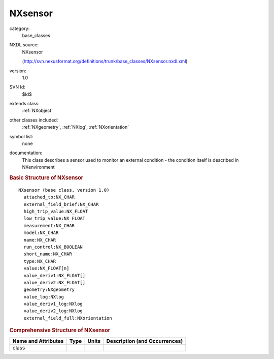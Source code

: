 ..  _NXsensor:

########
NXsensor
########

.. index::  ! . NXDL base_classes; NXsensor

category:
    base_classes

NXDL source:
    NXsensor
    
    (http://svn.nexusformat.org/definitions/trunk/base_classes/NXsensor.nxdl.xml)

version:
    1.0

SVN Id:
    $Id$

extends class:
    :ref:`NXobject`

other classes included:
    :ref:`NXgeometry`, :ref:`NXlog`, :ref:`NXorientation`

symbol list:
    none

documentation:
    This class describes a sensor used to monitor an external condition
    - the condition itself is described in NXenvironment
    


.. rubric:: Basic Structure of **NXsensor**

::

    NXsensor (base class, version 1.0)
      attached_to:NX_CHAR
      external_field_brief:NX_CHAR
      high_trip_value:NX_FLOAT
      low_trip_value:NX_FLOAT
      measurement:NX_CHAR
      model:NX_CHAR
      name:NX_CHAR
      run_control:NX_BOOLEAN
      short_name:NX_CHAR
      type:NX_CHAR
      value:NX_FLOAT[n]
      value_deriv1:NX_FLOAT[]
      value_deriv2:NX_FLOAT[]
      geometry:NXgeometry
      value_log:NXlog
      value_deriv1_log:NXlog
      value_deriv2_log:NXlog
      external_field_full:NXorientation
    

.. rubric:: Comprehensive Structure of **NXsensor**


=====================  ========  =========  ===================================
Name and Attributes    Type      Units      Description (and Occurrences)
=====================  ========  =========  ===================================
class                  ..        ..         ..
=====================  ========  =========  ===================================
        